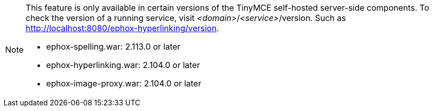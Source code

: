 [NOTE]
--
This feature is only available in certain versions of the TinyMCE self-hosted server-side components. To check the version of a running service, visit _<domain>_/_<service>_/version. Such as http://localhost:8080/ephox-hyperlinking/version.

* ephox-spelling.war: 2.113.0 or later
* ephox-hyperlinking.war: 2.104.0 or later
* ephox-image-proxy.war: 2.104.0 or later
--
